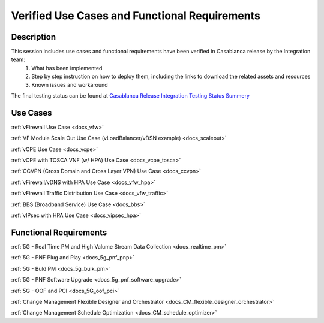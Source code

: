 .. This work is licensed under a Creative Commons Attribution 4.0
   International License. http://creativecommons.org/licenses/by/4.0
   Copyright 2018 Huawei Technologies Co., Ltd.  All rights reserved.

.. _docs_usecases:

Verified Use Cases and Functional Requirements
----------------------------------------------

Description
~~~~~~~~~~~
This session includes use cases and functional requirements have been verified in Casablanca release by the Integration team:
    1. What has been implemented
    2. Step by step instruction on how to deploy them, including the links to download the related assets and resources
    3. Known issues and workaround

The final testing status can be found at `Casablanca Release Integration Testing Status Summery <https://wiki.onap.org/display/DW/Casablanca+Release+Integration+Testing+Status>`_

Use Cases
~~~~~~~~~
:ref:`vFirewall Use Case <docs_vfw>`

:ref:`VF Module Scale Out Use Case (vLoadBalancer/vDSN example) <docs_scaleout>`

:ref:`vCPE Use Case <docs_vcpe>`

:ref:`vCPE with TOSCA VNF (w/ HPA) Use Case <docs_vcpe_tosca>`

:ref:`CCVPN (Cross Domain and Cross Layer VPN) Use Case <docs_ccvpn>`

:ref:`vFirewall/vDNS with HPA Use Case <docs_vfw_hpa>`

:ref:`vFirewall Traffic Distribution Use Case <docs_vfw_traffic>`

:ref:`BBS (Broadband Service) Use Case <docs_bbs>`

:ref:`vIPsec with HPA Use Case <docs_vipsec_hpa>`

Functional Requirements
~~~~~~~~~~~~~~~~~~~~~~~
:ref:`5G - Real Time PM and High Valume Stream Data Collection <docs_realtime_pm>`

:ref:`5G - PNF Plug and Play <docs_5g_pnf_pnp>`

:ref:`5G - Buld PM <docs_5g_bulk_pm>`

:ref:`5G - PNF Software Upgrade <docs_5g_pnf_software_upgrade>`

:ref:`5G - OOF and PCI <docs_5G_oof_pci>`

:ref:`Change Management Flexible Designer and Orchestrator <docs_CM_flexible_designer_orchestrator>`

:ref:`Change Management Schedule Optimization <docs_CM_schedule_optimizer>`
